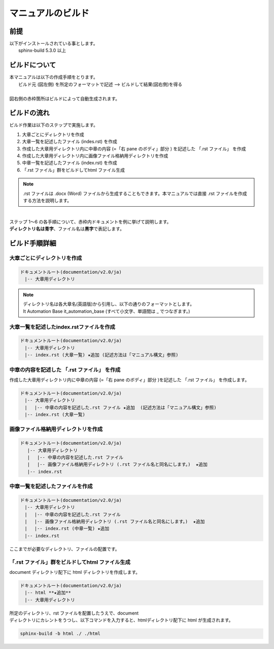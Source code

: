 =================
マニュアルのビルド
=================

前提
====

| 以下がインストールされている事とします。
|  sphinx-build 5.3.0 以上

ビルドについて
==============

| 本マニュアルは以下の作成手順をとります。
|   ビルド元 (図左側) を所定のフォーマットで記述  --> ビルドして結果(図右側)を得る
|
| 図右側の赤枠箇所はビルドによって自動生成されます。
.. image:: ./build_flow/image1.png
   :width: 5.84375in
   :height: 1.09375in


ビルドの流れ
============

| ビルド作業は以下のステップで実施します。
#. 大章ごとにディレクトリを作成
#. 大章一覧を記述したファイル (indes.rst) を作成
#. 作成した大章用ディレクトリ内に中章の内容 (=「右 pane のボディ」部分 ) を記述した 「.rst ファイル」 を作成
#. 作成した大章用ディレクトリ内に画像ファイル格納用ディレクトリを作成
#. 中章一覧を記述したファイル (index.rst) を作成
#. 「.rst ファイル」群をビルドしてhtml ファイル生成

.. note:: | .rst ファイルは .docx (Word) ファイルから生成することもできます。本マニュアルでは直接 .rst ファイルを作成する方法を説明します。
| 
| ステップ 1～6 の各手順について、赤枠内ドキュメントを例に挙げて説明します。
.. image:: ./build_flow/image4.png
   :width: 5.1083in
   :height: 2.3537in

| \ **ディレクトリ名は青字**\ 、ファイル名は\ **黒字**\ で表記します。

ビルド手順詳細
==============

大章ごとにディレクトリを作成
----------------------------
.. code-block:: bash
 
   ドキュメントルート(documentation/v2.0/ja)
   　|-- 大章用ディレクトリ

.. note:: | ディレクトリ名は各大章名(英語版)から引用し、以下の通りのフォーマットとします。
          | It Automation Base it_automation_base (すべて小文字、単語間は \_ でつなぎます。)

大章一覧を記述したindex.rstファイルを作成
-----------------------------------------
.. code-block:: bash

   ドキュメントルート(documentation/v2.0/ja)
   　|-- 大章用ディレクトリ
   　|-- index.rst (大章一覧) ★追加 (記述方法は「マニュアル構文」参照) 

中章の内容を記述した 「.rst ファイル」 を作成
---------------------------------------------

| 作成した大章用ディレクトリ内に中章の内容 (=「右 pane のボディ」部分 )を記述した 「.rst ファイル」 を作成します。
.. code-block:: bash

   ドキュメントルート(documentation/v2.0/ja)
   　|-- 大章用ディレクトリ
   　|　 |-- 中章の内容を記述した.rst ファイル ★追加  (記述方法は「マニュアル構文」参照) 
   　|-- index.rst (大章一覧)

画像ファイル格納用ディレクトリを作成
------------------------------------

.. code-block:: bash

  ドキュメントルート(documentation/v2.0/ja)
   　|-- 大章用ディレクトリ
   　|　 |-- 中章の内容を記述した.rst ファイル 
   　|　 |-- 画像ファイル格納用ディレクトリ (.rst ファイル名と同名にします。)  ★追加
   　|-- index.rst

中章一覧を記述したファイルを作成
--------------------------------

.. code-block:: bash

   ドキュメントルート(documentation/v2.0/ja)
   　|-- 大章用ディレクトリ
   　|　 |-- 中章の内容を記述した.rst ファイル 
   　|　 |-- 画像ファイル格納用ディレクトリ (.rst ファイル名と同名にします。)  ★追加
   　|　 |-- index.rst (中章一覧) ★追加
   　|-- index.rst

| ここまでが必要なディレクトリ、ファイルの配置です。

「.rst ファイル」群をビルドしてhtml ファイル生成
------------------------------------------------

| document ディレクトリ配下に html ディレクトリを作成します。
.. code-block:: bash

   ドキュメントルート(documentation/v2.0/ja)
   　|-- html **★追加**
   　|-- 大章用ディレクトリ

| 所定のディレクトリ、rst ファイルを配置したうえで、document
| ディレクトリにカレントをうつし、以下コマンドを入力すると、htmlディレクトリ配下に html が生成されます。

.. code-block:: bash

   sphinx-build -b html ./ ./html